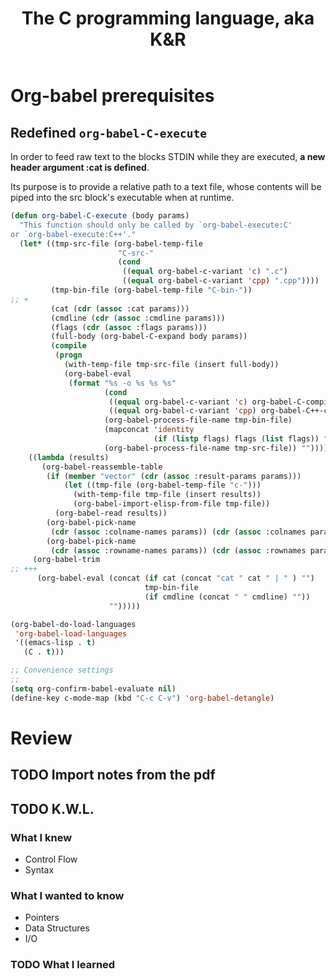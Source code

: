 #+title: The C programming language, aka K&R

* Org-babel prerequisites
** Redefined =org-babel-C-execute=

In order to feed raw text to the blocks STDIN while they are executed,
*a new header argument :cat is defined*.

Its purpose is to provide a relative path to a text file, whose
contents will be piped into the src block's executable when at
runtime.

#+begin_src emacs-lisp
  (defun org-babel-C-execute (body params)
    "This function should only be called by `org-babel-execute:C'
  or `org-babel-execute:C++'."
    (let* ((tmp-src-file (org-babel-temp-file
                          "C-src-"
                          (cond
                           ((equal org-babel-c-variant 'c) ".c")
                           ((equal org-babel-c-variant 'cpp) ".cpp"))))
           (tmp-bin-file (org-babel-temp-file "C-bin-"))
  ;; +
           (cat (cdr (assoc :cat params)))
           (cmdline (cdr (assoc :cmdline params)))
           (flags (cdr (assoc :flags params)))
           (full-body (org-babel-C-expand body params))
           (compile
            (progn
              (with-temp-file tmp-src-file (insert full-body))
              (org-babel-eval
               (format "%s -o %s %s %s"
                       (cond
                        ((equal org-babel-c-variant 'c) org-babel-C-compiler)
                        ((equal org-babel-c-variant 'cpp) org-babel-C++-compiler))
                       (org-babel-process-file-name tmp-bin-file)
                       (mapconcat 'identity
                                  (if (listp flags) flags (list flags)) " ")
                       (org-babel-process-file-name tmp-src-file)) ""))))
      ((lambda (results)
         (org-babel-reassemble-table
          (if (member "vector" (cdr (assoc :result-params params)))
              (let ((tmp-file (org-babel-temp-file "c-")))
                (with-temp-file tmp-file (insert results))
                (org-babel-import-elisp-from-file tmp-file))
            (org-babel-read results))
          (org-babel-pick-name
           (cdr (assoc :colname-names params)) (cdr (assoc :colnames params)))
          (org-babel-pick-name
           (cdr (assoc :rowname-names params)) (cdr (assoc :rownames params)))))
       (org-babel-trim
  ;; +++
        (org-babel-eval (concat (if cat (concat "cat " cat " | " ) "")
                                tmp-bin-file
                                (if cmdline (concat " " cmdline) ""))
                        "")))))
  
  (org-babel-do-load-languages
   'org-babel-load-languages
   '((emacs-lisp . t)
     (C . t)))
  
  ;; Convenience settings
  ;;
  (setq org-confirm-babel-evaluate nil)
  (define-key c-mode-map (kbd "C-c C-v") 'org-babel-detangle)
#+end_src

* Review
** TODO Import notes from the pdf
** TODO K.W.L.
*** What I knew
- Control Flow
- Syntax
*** What I wanted to know
- Pointers
- Data Structures
- I/O
*** TODO What I learned
